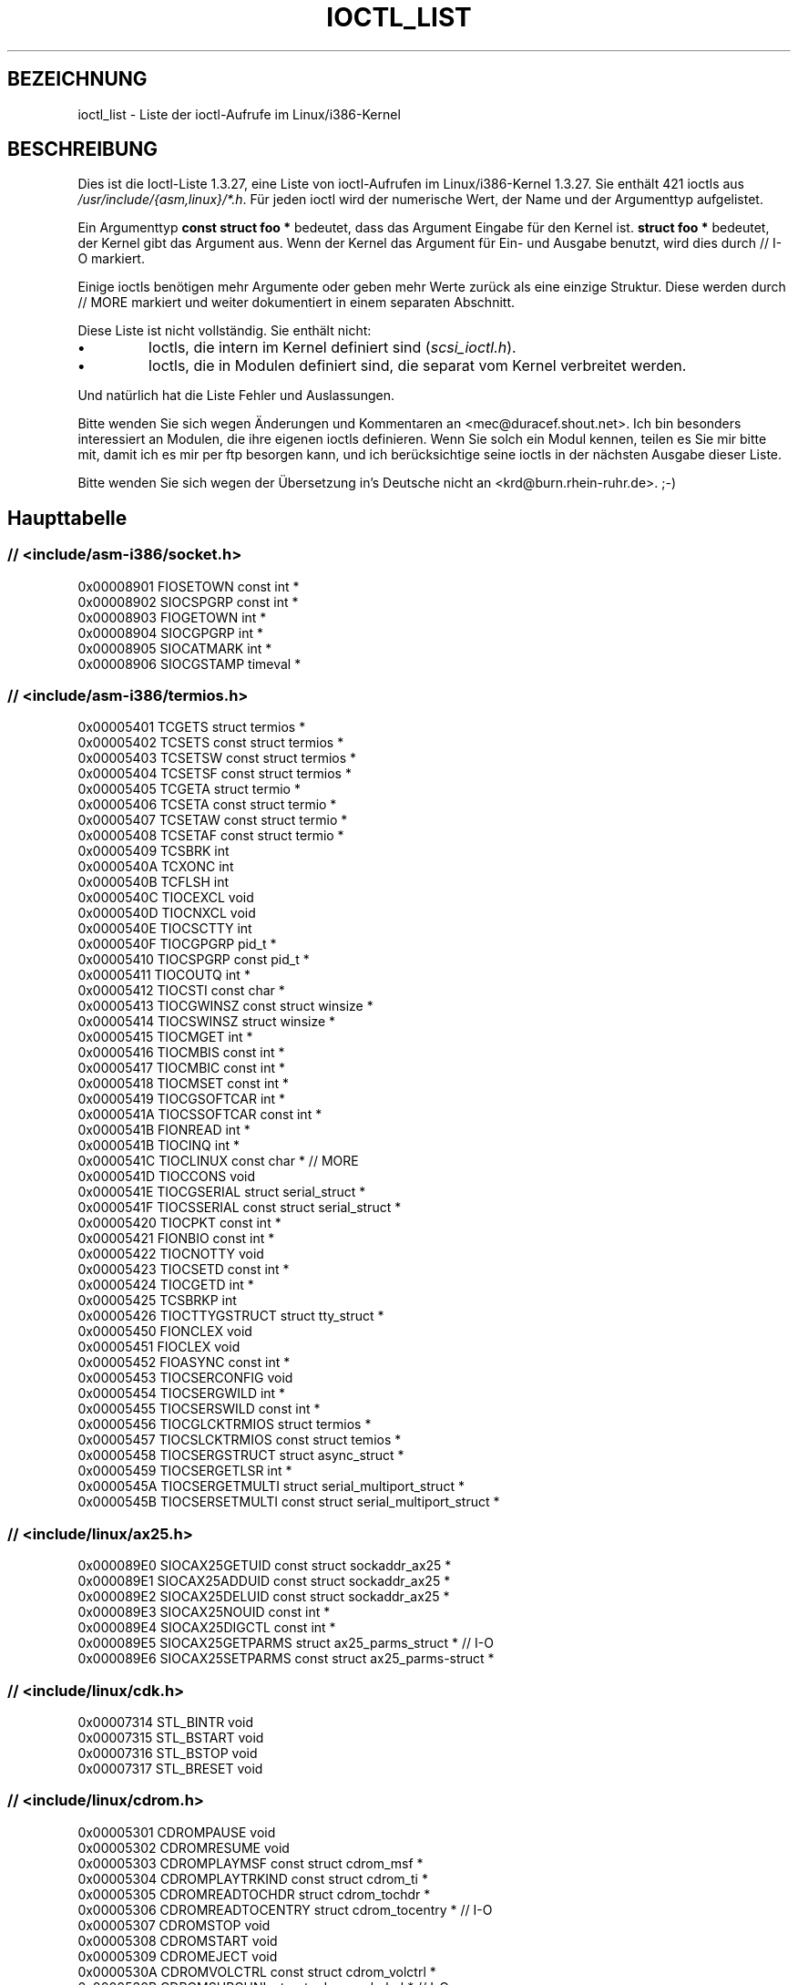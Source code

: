 .\" Ioctl List 1.3.27
.\" Sun 17 Sep 1995
.\" Michael Elizabeth Chastain
.\" <mec@duracef.shout.net>
.\" 
.\" // Copyright
.\" 
.\" Ioctl List 1.3.27 is copyright 1995 by Michael Elizabeth Chastain.
.\" It is licensed under the Gnu Public License, Version 2.
.\" 
.\" 
.\" 
.\" // Change Log
.\" 
.\" 1.3.27	421 ioctls.
.\" 	Type information for non-pointer args.
.\" 	SIOCDEVPRIVATE, SIOCPROTOPRIVATE ioctls.
.\" 	Descriptions of extended arguments.
.\" 
.\" 1.2.9	365 ioctls.
.\" 	First public version.
.\" 
.\" Translated to German Sun Jun 02 13:54:00 1996 by Patrick Rother <krd@gulu.net>
.\" Thu Jan 11 21:27:01 2001: Martin Schulze <joey@infodrom.ffis.de>: Turned into manpage
.\" Beautified 22 Feb 2001 Michael Piefel <piefel@informatik.hu-berlin.de>
.\" 
.TH IOCTL_LIST 2 "17. September 1995" "Linux 1.3" "Systemaufrufe"
.SH BEZEICHNUNG
ioctl_list \- Liste der ioctl-Aufrufe im Linux/i386-Kernel
.SH BESCHREIBUNG
Dies ist die Ioctl-Liste 1.3.27, eine Liste von ioctl-Aufrufen im
Linux/i386-Kernel 1.3.27.  Sie enthält 421 ioctls aus
\fI/usr/include/{asm,linux}/*.h\fR.  Für jeden ioctl wird der numerische Wert, der
Name und der Argumenttyp aufgelistet.
.PP
Ein Argumenttyp \fBconst struct foo *\fR bedeutet, dass das Argument Eingabe
für den Kernel ist.  \fBstruct foo *\fR bedeutet, der Kernel gibt das Argument aus.
Wenn der Kernel das Argument für Ein- und Ausgabe benutzt, wird dies durch
// I-O markiert.
.PP
Einige ioctls benötigen mehr Argumente oder geben mehr Werte zurück als eine
einzige Struktur.  Diese werden durch // MORE markiert und weiter dokumentiert
in einem separaten Abschnitt.
.PP
Diese Liste ist nicht vollständig.  Sie enthält nicht:
.TP
.B \(bu
Ioctls, die intern im Kernel definiert sind (\fIscsi_ioctl.h\fR).
.TP
.B \(bu
Ioctls, die in Modulen definiert sind, die separat vom Kernel verbreitet werden.
.PP
Und natürlich hat die Liste Fehler und Auslassungen.
.PP
Bitte wenden Sie sich wegen Änderungen und Kommentaren an
<mec@duracef.shout.net>.  Ich bin besonders interessiert an Modulen, die ihre
eigenen ioctls definieren.  Wenn Sie solch ein Modul kennen, teilen es Sie mir
bitte mit, damit ich es mir per ftp besorgen kann, und ich berücksichtige seine
ioctls in der nächsten Ausgabe dieser Liste.
.PP
Bitte wenden Sie sich wegen der Übersetzung in's Deutsche nicht an 
<krd@burn.rhein-ruhr.de>. ;-)

.SH "Haupttabelle"

.SS "// <include/asm-i386/socket.h>"
.nf
0x00008901  FIOSETOWN                   const int *
0x00008902  SIOCSPGRP                   const int *
0x00008903  FIOGETOWN                   int *
0x00008904  SIOCGPGRP                   int *
0x00008905  SIOCATMARK                  int *
0x00008906  SIOCGSTAMP                  timeval *

.SS "// <include/asm-i386/termios.h>"
.nf
0x00005401  TCGETS                      struct termios *
0x00005402  TCSETS                      const struct termios *
0x00005403  TCSETSW                     const struct termios *
0x00005404  TCSETSF                     const struct termios *
0x00005405  TCGETA                      struct termio *
0x00005406  TCSETA                      const struct termio *
0x00005407  TCSETAW                     const struct termio *
0x00005408  TCSETAF                     const struct termio *
0x00005409  TCSBRK                      int
0x0000540A  TCXONC                      int
0x0000540B  TCFLSH                      int
0x0000540C  TIOCEXCL                    void
0x0000540D  TIOCNXCL                    void
0x0000540E  TIOCSCTTY                   int
0x0000540F  TIOCGPGRP                   pid_t *
0x00005410  TIOCSPGRP                   const pid_t *
0x00005411  TIOCOUTQ                    int *
0x00005412  TIOCSTI                     const char *
0x00005413  TIOCGWINSZ                  const struct winsize *
0x00005414  TIOCSWINSZ                  struct winsize *
0x00005415  TIOCMGET                    int *
0x00005416  TIOCMBIS                    const int *
0x00005417  TIOCMBIC                    const int *
0x00005418  TIOCMSET                    const int *
0x00005419  TIOCGSOFTCAR                int *
0x0000541A  TIOCSSOFTCAR                const int *
0x0000541B  FIONREAD                    int *
0x0000541B  TIOCINQ                     int *
0x0000541C  TIOCLINUX                   const char *                    // MORE
0x0000541D  TIOCCONS                    void
0x0000541E  TIOCGSERIAL                 struct serial_struct *
0x0000541F  TIOCSSERIAL                 const struct serial_struct *
0x00005420  TIOCPKT                     const int *
0x00005421  FIONBIO                     const int *
0x00005422  TIOCNOTTY                   void
0x00005423  TIOCSETD                    const int *
0x00005424  TIOCGETD                    int *
0x00005425  TCSBRKP                     int
0x00005426  TIOCTTYGSTRUCT              struct tty_struct *
0x00005450  FIONCLEX                    void
0x00005451  FIOCLEX                     void
0x00005452  FIOASYNC                    const int *
0x00005453  TIOCSERCONFIG               void
0x00005454  TIOCSERGWILD                int *
0x00005455  TIOCSERSWILD                const int *
0x00005456  TIOCGLCKTRMIOS              struct termios *
0x00005457  TIOCSLCKTRMIOS              const struct temios *
0x00005458  TIOCSERGSTRUCT              struct async_struct *
0x00005459  TIOCSERGETLSR               int *
0x0000545A  TIOCSERGETMULTI             struct serial_multiport_struct *
0x0000545B  TIOCSERSETMULTI             const struct serial_multiport_struct *

.SS "// <include/linux/ax25.h>"
.nf
0x000089E0  SIOCAX25GETUID              const struct sockaddr_ax25 *
0x000089E1  SIOCAX25ADDUID              const struct sockaddr_ax25 *
0x000089E2  SIOCAX25DELUID              const struct sockaddr_ax25 *
0x000089E3  SIOCAX25NOUID               const int *
0x000089E4  SIOCAX25DIGCTL              const int *
0x000089E5  SIOCAX25GETPARMS            struct ax25_parms_struct *      // I-O
0x000089E6  SIOCAX25SETPARMS            const struct ax25_parms-struct *

.SS "// <include/linux/cdk.h>"
.nf
0x00007314  STL_BINTR                   void
0x00007315  STL_BSTART                  void
0x00007316  STL_BSTOP                   void
0x00007317  STL_BRESET                  void

.SS "// <include/linux/cdrom.h>"
.nf
0x00005301  CDROMPAUSE                  void
0x00005302  CDROMRESUME                 void
0x00005303  CDROMPLAYMSF                const struct cdrom_msf *
0x00005304  CDROMPLAYTRKIND             const struct cdrom_ti *
0x00005305  CDROMREADTOCHDR             struct cdrom_tochdr *
0x00005306  CDROMREADTOCENTRY           struct cdrom_tocentry *         // I-O
0x00005307  CDROMSTOP                   void
0x00005308  CDROMSTART                  void
0x00005309  CDROMEJECT                  void
0x0000530A  CDROMVOLCTRL                const struct cdrom_volctrl *
0x0000530B  CDROMSUBCHNL                struct cdrom_subchnl *          // I-O
0x0000530C  CDROMREADMODE2              const struct cdrom_msf *        // MORE
0x0000530D  CDROMREADMODE1              const struct cdrom_msf *        // MORE
0x0000530E  CDROMREADAUDIO              const struct cdrom_read_audio * // MORE
0x0000530F  CDROMEJECT_SW               int
0x00005310  CDROMMULTISESSION           struct cdrom_multisession *     // I-O
0x00005311  CDROM_GET_UPC               struct { char [8]; } *
0x00005312  CDROMRESET                  void
0x00005313  CDROMVOLREAD                struct cdrom_volctrl *
0x00005314  CDROMREADRAW                const struct cdrom_msf *        // MORE
0x00005315  CDROMREADCOOKED             const struct cdrom_msf *        // MORE
0x00005316  CDROMSEEK                   const struct cdrom_msf *

.SS "// <include/linux/cm206.h>"
.nf
0x00002000  CM206CTL_GET_STAT           int
0x00002001  CM206CTL_GET_LAST_STAT      int

.SS "// <include/linux/cyclades.h>"
.nf
0x00435901  CYGETMON                    struct cyclades_monitor *
0x00435902  CYGETTHRESH                 int *
0x00435903  CYSETTHRESH                 int
0x00435904  CYGETDEFTHRESH              int *
0x00435905  CYSETDEFTHRESH              int
0x00435906  CYGETTIMEOUT                int *
0x00435907  CYSETTIMEOUT                int
0x00435908  CYGETDEFTIMEOUT             int *
0x00435909  CYSETDEFTIMEOUT             int

.SS "// <include/linux/ext2_fs.h>"
.nf
0x80046601  EXT2_IOC_GETFLAGS           int *
0x40046602  EXT2_IOC_SETFLAGS           const int *
0x80047601  EXT2_IOC_GETVERSION         int *
0x40047602  EXT2_IOC_SETVERSION         const int *

.SS "// <include/linux/fd.h>"
.nf
0x00000000  FDCLRPRM                    void
0x00000001  FDSETPRM                    const struct floppy_struct *
0x00000002  FDDEFPRM                    const struct floppy_struct *
0x00000003  FDGETPRM                    struct floppy_struct *
0x00000004  FDMSGON                     void
0x00000005  FDMSGOFF                    void
0x00000006  FDFMTBEG                    void
0x00000007  FDFMTTRK                    const struct format_descr *
0x00000008  FDFMTEND                    void
0x0000000A  FDSETEMSGTRESH              int
0x0000000B  FDFLUSH                     void
0x0000000C  FDSETMAXERRS                const struct floppy_max_errors *
0x0000000E  FDGETMAXERRS                struct floppy_max_errors *
0x00000010  FDGETDRVTYP                 struct { char [16]; } *
0x00000014  FDSETDRVPRM                 const struct floppy_drive_params *
0x00000015  FDGETDRVPRM                 struct floppy_drive_params *
0x00000016  FDGETDRVSTAT                struct floppy_drive_struct *
0x00000017  FDPOLLDRVSTAT               struct floppy_drive_struct *
0x00000018  FDRESET                     int
0x00000019  FDGETFDCSTAT                struct floppy_fdc_state *
0x0000001B  FDWERRORCLR                 void
0x0000001C  FDWERRORGET                 struct floppy_write_errors *
0x0000001E  FDRAWCMD                    struct floppy_raw_cmd * // MORE // I-O
0x00000028  FDTWADDLE                   void

.SS "// <include/linux/fs.h>"
.nf
0x0000125D  BLKROSET                    const int *
0x0000125E  BLKROGET                    int *
0x0000125F  BLKRRPART                   void
0x00001260  BLKGETSIZE                  int *
0x00001261  BLKFLSBUF                   void
0x00001262  BLKRASET                    int
0x00001263  BLKRAGET                    int *
0x00000001  FIBMAP                      int *                           // I-O
0x00000002  FIGETBSZ                    int *

.SS "// <include/linux/hdreg.h>"
.nf
0x00000301  HDIO_GETGEO                 struct hd_geometry *
0x00000302  HDIO_GET_UNMASKINTR         int *
0x00000304  HDIO_GET_MULTCOUNT          int *
0x00000307  HDIO_GET_IDENTITY           struct hd_driveid *
0x00000308  HDIO_GET_KEEPSETTINGS       int *
0x00000309  HDIO_GET_CHIPSET            int *
0x0000030A  HDIO_GET_NOWERR             int *
0x0000030B  HDIO_GET_DMA                int *
0x0000031F  HDIO_DRIVE_CMD              int *                           // I-O
0x00000321  HDIO_SET_MULTCOUNT          int
0x00000322  HDIO_SET_UNMASKINTR         int
0x00000323  HDIO_SET_KEEPSETTINGS       int
0x00000324  HDIO_SET_CHIPSET            int
0x00000325  HDIO_SET_NOWERR             int
0x00000326  HDIO_SET_DMA                int

.SS "// <include/linux/if_eql.h>"
.nf
0x000089F0  EQL_ENSLAVE                 struct ifreq *          // MORE // I-O
0x000089F1  EQL_EMANCIPATE              struct ifreq *          // MORE // I-O
0x000089F2  EQL_GETSLAVECFG             struct ifreq *          // MORE // I-O
0x000089F3  EQL_SETSLAVECFG             struct ifreq *          // MORE // I-O
0x000089F4  EQL_GETMASTRCFG             struct ifreq *          // MORE // I-O
0x000089F5  EQL_SETMASTRCFG             struct ifreq *          // MORE // I-O

.SS "// <include/linux/if_plip.h>"
.nf
0x000089F0  SIOCDEVPLIP                 struct ifreq *                  // I-O

.SS "// <include/linux/if_ppp.h>"
.nf
0x00005490  PPPIOCGFLAGS                int *
0x00005491  PPPIOCSFLAGS                const int *
0x00005492  PPPIOCGASYNCMAP             int *
0x00005493  PPPIOCSASYNCMAP             const int *
0x00005494  PPPIOCGUNIT                 int *
0x00005495  PPPIOCSINPSIG               const int *
0x00005497  PPPIOCSDEBUG                const int *
0x00005498  PPPIOCGDEBUG                int *
0x00005499  PPPIOCGSTAT                 struct ppp_stats *
0x0000549A  PPPIOCGTIME                 struct ppp_ddinfo *
0x0000549B  PPPIOCGXASYNCMAP            struct { int [8]; } *
0x0000549C  PPPIOCSXASYNCMAP            const struct { int [8]; } *
0x0000549D  PPPIOCSMRU                  const int *
0x0000549E  PPPIOCRASYNCMAP             const int *
0x0000549F  PPPIOCSMAXCID               const int *

.SS "// <include/linux/ipx.h>"
.nf
0x000089E0  SIOCAIPXITFCRT              const char *
0x000089E1  SIOCAIPXPRISLT              const char *
0x000089E2  SIOCIPXCFGDATA              struct ipx_config_data *

.SS "// <include/linux/kd.h>"
.nf
0x00004B60  GIO_FONT                    struct { char [8192]; } *
0x00004B61  PIO_FONT                    const struct { char [8192]; } *
0x00004B6B  GIO_FONTX                   struct console_font_desc *  // MORE I-O
0x00004B6C  PIO_FONTX                   const struct console_font_desc * //MORE
0x00004B70  GIO_CMAP                    struct { char [48]; } *
0x00004B71  PIO_CMAP                    const struct { char [48]; }
0x00004B2F  KIOCSOUND                   int
0x00004B30  KDMKTONE                    int
0x00004B31  KDGETLED                    char *
0x00004B32  KDSETLED                    int
0x00004B33  KDGKBTYPE                   char *
0x00004B34  KDADDIO                     int                             // MORE
0x00004B35  KDDELIO                     int                             // MORE
0x00004B36  KDENABIO                    void                            // MORE
0x00004B37  KDDISABIO                   void                            // MORE
0x00004B3A  KDSETMODE                   int
0x00004B3B  KDGETMODE                   int *
0x00004B3C  KDMAPDISP                   void                            // MORE
0x00004B3D  KDUNMAPDISP                 void                            // MORE
0x00004B40  GIO_SCRNMAP                 struct { char [E_TABSZ]; } *
0x00004B41  PIO_SCRNMAP                 const struct { char [E_TABSZ]; } *
0x00004B69  GIO_UNISCRNMAP              struct { short [E_TABSZ]; } *
0x00004B6A  PIO_UNISCRNMAP              const struct { short [E_TABSZ]; } *
0x00004B66  GIO_UNIMAP                  struct unimapdesc *     // MORE // I-O
0x00004B67  PIO_UNIMAP                  const struct unimapdesc *       // MORE
0x00004B68  PIO_UNIMAPCLR               const struct unimapinit *
0x00004B44  KDGKBMODE                   int *
0x00004B45  KDSKBMODE                   int
0x00004B62  KDGKBMETA                   int *
0x00004B63  KDSKBMETA                   int
0x00004B64  KDGKBLED                    int *
0x00004B65  KDSKBLED                    int
0x00004B46  KDGKBENT                    struct kbentry *                // I-O
0x00004B47  KDSKBENT                    const struct kbentry *
0x00004B48  KDGKBSENT                   struct kbsentry *               // I-O
0x00004B49  KDSKBSENT                   const struct kbsentry *
0x00004B4A  KDGKBDIACR                  struct kbdiacrs *
0x00004B4B  KDSKBDIACR                  const struct kbdiacrs *
0x00004B4C  KDGETKEYCODE                struct kbkeycode *              // I-O
0x00004B4D  KDSETKEYCODE                const struct kbkeycode *
0x00004B4E  KDSIGACCEPT                 int

.SS "// <include/linux/lp.h>"
.nf
0x00000601  LPCHAR                      int
0x00000602  LPTIME                      int
0x00000604  LPABORT                     int
0x00000605  LPSETIRQ                    int
0x00000606  LPGETIRQ                    int *
0x00000608  LPWAIT                      int
0x00000609  LPCAREFUL                   int
0x0000060A  LPABORTOPEN                 int
0x0000060B  LPGETSTATUS                 int *
0x0000060C  LPRESET                     void
0x0000060D  LPGETSTATS                  struct lp_stats *

.SS "// <include/linux/mroute.h>"
.nf
0x000089E0  SIOCGETVIFCNT               struct sioc_vif_req *           // I-O
0x000089E1  SIOCGETSGCNT                struct sioc_sg_req *            // I-O

.SS "// <include/linux/mtio.h>"
.nf
0x40086D01  MTIOCTOP                    const struct mtop *
0x801C6D02  MTIOCGET                    struct mtget *
0x80046D03  MTIOCPOS                    struct mtpos *
0x80206D04  MTIOCGETCONFIG              struct mtconfiginfo *
0x40206D05  MTIOCSETCONFIG              const struct mtconfiginfo *

.SS "// <include/linux/netrom.h>"
.nf
0x000089E0  SIOCNRGETPARMS              struct nr_parms_struct *        // I-O
0x000089E1  SIOCNRSETPARMS              const struct nr_parms_struct *
0x000089E2  SIOCNRDECOBS                void
0x000089E3  SIOCNRRTCTL                 const int *

.SS "// <include/linux/sbpcd.h>"
.nf
0x00009000  DDIOCSDBG                   const int *
0x00005382  CDROMAUDIOBUFSIZ            int

.SS "// <include/linux/scc.h>"
.nf
0x00005470  TIOCSCCINI                  void
0x00005471  TIOCCHANINI                 const struct scc_modem *
0x00005472  TIOCGKISS                   struct ioctl_command *          // I-O
0x00005473  TIOCSKISS                   const struct ioctl_command *
0x00005474  TIOCSCCSTAT                 struct scc_stat *

.SS "// <include/linux/scsi.h>"
.nf
0x00005382  SCSI_IOCTL_GET_IDLUN        struct { int [2]; } *
0x00005383  SCSI_IOCTL_TAGGED_ENABLE    void
0x00005384  SCSI_IOCTL_TAGGED_DISABLE   void
0x00005385  SCSI_IOCTL_PROBE_HOST       const int *                     // MORE

.SS "// <include/linux/smb_fs.h>"
.nf
0x80027501  SMB_IOC_GETMOUNTUID         uid_t *

.SS "// <include/linux/sockios.h>"
.nf
0x0000890B  SIOCADDRT                   const struct rtentry *          // MORE
0x0000890C  SIOCDELRT                   const struct rtentry *          // MORE
0x00008910  SIOCGIFNAME                 char []
0x00008911  SIOCSIFLINK                 void
0x00008912  SIOCGIFCONF                 struct ifconf *         // MORE // I-O
0x00008913  SIOCGIFFLAGS                struct ifreq *                  // I-O
0x00008914  SIOCSIFFLAGS                const struct ifreq *
0x00008915  SIOCGIFADDR                 struct ifreq *                  // I-O
0x00008916  SIOCSIFADDR                 const struct ifreq *
0x00008917  SIOCGIFDSTADDR              struct ifreq *                  // I-O
0x00008918  SIOCSIFDSTADDR              const struct ifreq *
0x00008919  SIOCGIFBRDADDR              struct ifreq *                  // I-O
0x0000891A  SIOCSIFBRDADDR              const struct ifreq *
0x0000891B  SIOCGIFNETMASK              struct ifreq *                  // I-O
0x0000891C  SIOCSIFNETMASK              const struct ifreq *
0x0000891D  SIOCGIFMETRIC               struct ifreq *                  // I-O
0x0000891E  SIOCSIFMETRIC               const struct ifreq *
0x0000891F  SIOCGIFMEM                  struct ifreq *                  // I-O
0x00008920  SIOCSIFMEM                  const struct ifreq *
0x00008921  SIOCGIFMTU                  struct ifreq *                  // I-O
0x00008922  SIOCSIFMTU                  const struct ifreq *
0x00008923  OLD_SIOCGIFHWADDR           struct ifreq *                  // I-O
0x00008924  SIOCSIFHWADDR               const struct ifreq *            // MORE
0x00008925  SIOCGIFENCAP                int *
0x00008926  SIOCSIFENCAP                const int *
0x00008927  SIOCGIFHWADDR               struct ifreq *                  // I-O
0x00008929  SIOCGIFSLAVE                void
0x00008930  SIOCSIFSLAVE                void
0x00008931  SIOCADDMULTI                const struct ifreq *
0x00008932  SIOCDELMULTI                const struct ifreq *
0x00008940  SIOCADDRTOLD                void
0x00008941  SIOCDELRTOLD                void
0x00008950  SIOCDARP                    const struct arpreq *
0x00008951  SIOCGARP                    struct arpreq *                 // I-O
0x00008952  SIOCSARP                    const struct arpreq *
0x00008960  SIOCDRARP                   const struct arpreq *
0x00008961  SIOCGRARP                   struct arpreq *                 // I-O
0x00008962  SIOCSRARP                   const struct arpreq *
0x00008970  SIOCGIFMAP                  struct ifreq *                  // I-O
0x00008971  SIOCSIFMAP                  const struct ifreq *

.SS "// <include/linux/soundcard.h>"
.nf
0x00005100  SNDCTL_SEQ_RESET            void
0x00005101  SNDCTL_SEQ_SYNC             void
0xC08C5102  SNDCTL_SYNTH_INFO           struct synth_info *             // I-O
0xC0045103  SNDCTL_SEQ_CTRLRATE         int *                           // I-O
0x80045104  SNDCTL_SEQ_GETOUTCOUNT      int *
0x80045105  SNDCTL_SEQ_GETINCOUNT       int *
0x40045106  SNDCTL_SEQ_PERCMODE         void
0x40285107  SNDCTL_FM_LOAD_INSTR        const struct sbi_instrument *
0x40045108  SNDCTL_SEQ_TESTMIDI         const int *
0x40045109  SNDCTL_SEQ_RESETSAMPLES     const int *
0x8004510A  SNDCTL_SEQ_NRSYNTHS         int *
0x8004510B  SNDCTL_SEQ_NRMIDIS          int *
0xC074510C  SNDCTL_MIDI_INFO            struct midi_info *              // I-O
0x4004510D  SNDCTL_SEQ_THRESHOLD        const int *
0xC004510E  SNDCTL_SYNTH_MEMAVL         int *                           // I-O
0x4004510F  SNDCTL_FM_4OP_ENABLE        const int *
0xCFB85110  SNDCTL_PMGR_ACCESS          struct patmgr_info *            // I-O
0x00005111  SNDCTL_SEQ_PANIC            void
0x40085112  SNDCTL_SEQ_OUTOFBAND        const struct seq_event_rec *
0xC0045401  SNDCTL_TMR_TIMEBASE         int *                           // I-O
0x00005402  SNDCTL_TMR_START            void
0x00005403  SNDCTL_TMR_STOP             void
0x00005404  SNDCTL_TMR_CONTINUE         void
0xC0045405  SNDCTL_TMR_TEMPO            int *                           // I-O
0xC0045406  SNDCTL_TMR_SOURCE           int *                           // I-O
0x40045407  SNDCTL_TMR_METRONOME        const int *
0x40045408  SNDCTL_TMR_SELECT           int *                           // I-O
0xCFB85001  SNDCTL_PMGR_IFACE           struct patmgr_info *            // I-O
0xC0046D00  SNDCTL_MIDI_PRETIME         int *                           // I-O
0xC0046D01  SNDCTL_MIDI_MPUMODE         const int *
0xC0216D02  SNDCTL_MIDI_MPUCMD          struct mpu_command_rec *        // I-O
0x00005000  SNDCTL_DSP_RESET            void
0x00005001  SNDCTL_DSP_SYNC             void
0xC0045002  SNDCTL_DSP_SPEED            int *                           // I-O
0xC0045003  SNDCTL_DSP_STEREO           int *                           // I-O
0xC0045004  SNDCTL_DSP_GETBLKSIZE       int *                           // I-O
0xC0045006  SOUND_PCM_WRITE_CHANNELS    int *                           // I-O
0xC0045007  SOUND_PCM_WRITE_FILTER      int *                           // I-O
0x00005008  SNDCTL_DSP_POST             void
0xC0045009  SNDCTL_DSP_SUBDIVIDE        int *                           // I-O
0xC004500A  SNDCTL_DSP_SETFRAGMENT      int *                           // I-O
0x8004500B  SNDCTL_DSP_GETFMTS          int *
0xC0045005  SNDCTL_DSP_SETFMT           int *                           // I-O
0x800C500C  SNDCTL_DSP_GETOSPACE        struct audio_buf_info *
0x800C500D  SNDCTL_DSP_GETISPACE        struct audio_buf_info *
0x0000500E  SNDCTL_DSP_NONBLOCK         void
0x80045002  SOUND_PCM_READ_RATE         int *
0x80045006  SOUND_PCM_READ_CHANNELS     int *
0x80045005  SOUND_PCM_READ_BITS         int *
0x80045007  SOUND_PCM_READ_FILTER       int *
0x00004300  SNDCTL_COPR_RESET           void
0xCFB04301  SNDCTL_COPR_LOAD            const struct copr_buffer *
0xC0144302  SNDCTL_COPR_RDATA           struct copr_debug_buf *         // I-O
0xC0144303  SNDCTL_COPR_RCODE           struct copr_debug_buf *         // I-O
0x40144304  SNDCTL_COPR_WDATA           const struct copr_debug_buf *
0x40144305  SNDCTL_COPR_WCODE           const struct copr_debug_buf *
0xC0144306  SNDCTL_COPR_RUN             struct copr_debug_buf *         // I-O
0xC0144307  SNDCTL_COPR_HALT            struct copr_debug_buf *         // I-O
0x4FA44308  SNDCTL_COPR_SENDMSG         const struct copr_msg *
0x8FA44309  SNDCTL_COPR_RCVMSG          struct copr_msg *
0x80044D00  SOUND_MIXER_READ_VOLUME     int *
0x80044D01  SOUND_MIXER_READ_BASS       int *
0x80044D02  SOUND_MIXER_READ_TREBLE     int *
0x80044D03  SOUND_MIXER_READ_SYNTH      int *
0x80044D04  SOUND_MIXER_READ_PCM        int *
0x80044D05  SOUND_MIXER_READ_SPEAKER    int *
0x80044D06  SOUND_MIXER_READ_LINE       int *
0x80044D07  SOUND_MIXER_READ_MIC        int *
0x80044D08  SOUND_MIXER_READ_CD         int *
0x80044D09  SOUND_MIXER_READ_IMIX       int *
0x80044D0A  SOUND_MIXER_READ_ALTPCM     int *
0x80044D0B  SOUND_MIXER_READ_RECLEV     int *
0x80044D0C  SOUND_MIXER_READ_IGAIN      int *
0x80044D0D  SOUND_MIXER_READ_OGAIN      int *
0x80044D0E  SOUND_MIXER_READ_LINE1      int *
0x80044D0F  SOUND_MIXER_READ_LINE2      int *
0x80044D10  SOUND_MIXER_READ_LINE3      int *
0x80044D1C  SOUND_MIXER_READ_MUTE       int *
0x80044D1D  SOUND_MIXER_READ_ENHANCE    int *
0x80044D1E  SOUND_MIXER_READ_LOUD       int *
0x80044DFF  SOUND_MIXER_READ_RECSRC     int *
0x80044DFE  SOUND_MIXER_READ_DEVMASK    int *
0x80044DFD  SOUND_MIXER_READ_RECMASK    int *
0x80044DFB  SOUND_MIXER_READ_STEREODEVS int *
0x80044DFC  SOUND_MIXER_READ_CAPS       int *
0xC0044D00  SOUND_MIXER_WRITE_VOLUME    int *                           // I-O
0xC0044D01  SOUND_MIXER_WRITE_BASS      int *                           // I-O
0xC0044D02  SOUND_MIXER_WRITE_TREBLE    int *                           // I-O
0xC0044D03  SOUND_MIXER_WRITE_SYNTH     int *                           // I-O
0xC0044D04  SOUND_MIXER_WRITE_PCM       int *                           // I-O
0xC0044D05  SOUND_MIXER_WRITE_SPEAKER   int *                           // I-O
0xC0044D06  SOUND_MIXER_WRITE_LINE      int *                           // I-O
0xC0044D07  SOUND_MIXER_WRITE_MIC       int *                           // I-O
0xC0044D08  SOUND_MIXER_WRITE_CD        int *                           // I-O
0xC0044D09  SOUND_MIXER_WRITE_IMIX      int *                           // I-O
0xC0044D0A  SOUND_MIXER_WRITE_ALTPCM    int *                           // I-O
0xC0044D0B  SOUND_MIXER_WRITE_RECLEV    int *                           // I-O
0xC0044D0C  SOUND_MIXER_WRITE_IGAIN     int *                           // I-O
0xC0044D0D  SOUND_MIXER_WRITE_OGAIN     int *                           // I-O
0xC0044D0E  SOUND_MIXER_WRITE_LINE1     int *                           // I-O
0xC0044D0F  SOUND_MIXER_WRITE_LINE2     int *                           // I-O
0xC0044D10  SOUND_MIXER_WRITE_LINE3     int *                           // I-O
0xC0044D1C  SOUND_MIXER_WRITE_MUTE      int *                           // I-O
0xC0044D1D  SOUND_MIXER_WRITE_ENHANCE   int *                           // I-O
0xC0044D1E  SOUND_MIXER_WRITE_LOUD      int *                           // I-O
0xC0044DFF  SOUND_MIXER_WRITE_RECSRC    int *                           // I-O

.SS "// <include/linux/umsdos_fs.h>"
.nf
0x000004D2  UMSDOS_READDIR_DOS          struct umsdos_ioctl *           // I-O
0x000004D3  UMSDOS_UNLINK_DOS           const struct umsdos_ioctl *
0x000004D4  UMSDOS_RMDIR_DOS            const struct umsdos_ioctl *
0x000004D5  UMSDOS_STAT_DOS             struct umsdos_ioctl *           // I-O
0x000004D6  UMSDOS_CREAT_EMD            const struct umsdos_ioctl *
0x000004D7  UMSDOS_UNLINK_EMD           const struct umsdos_ioctl *
0x000004D8  UMSDOS_READDIR_EMD          struct umsdos_ioctl *           // I-O
0x000004D9  UMSDOS_GETVERSION           struct umsdos_ioctl *
0x000004DA  UMSDOS_INIT_EMD             void
0x000004DB  UMSDOS_DOS_SETUP            const struct umsdos_ioctl *
0x000004DC  UMSDOS_RENAME_DOS           const struct umsdos_ioctl *

.SS "// <include/linux/vt.h>"
.nf
0x00005600  VT_OPENQRY                  int *
0x00005601  VT_GETMODE                  struct vt_mode *
0x00005602  VT_SETMODE                  const struct vt_mode *
0x00005603  VT_GETSTATE                 struct vt_stat *
0x00005604  VT_SENDSIG                  void
0x00005605  VT_RELDISP                  int
0x00005606  VT_ACTIVATE                 int
0x00005607  VT_WAITACTIVE               int
0x00005608  VT_DISALLOCATE              int
0x00005609  VT_RESIZE                   const struct vt_sizes *
0x0000560A  VT_RESIZEX                  const struct vt_consize *


.SH "Mehr Argumente"
Einige ioctls benötigen einen Pointer auf eine Struktur, die zusätzliche
Pointer enthält.  Diese sind hier in alphabetischer Reihenfolge dokumentiert.

\fBCDROMREADAUDIO\fR benötigt eine Eingabe-Pointer \fBconst struct cdrom_read_audio *\fR.
Das Feld \fIbuf\fR zeigt auf einen Ausgabepuffer der Länge
\fInframes * CD_FRAMESIZE_RAW\fR.

\fBCDROMREADCOOKED\fR, \fBCDROMREADMODE1\fR, \fBCDROMREADMODE2\fR und \fBCDROMREADRAW\fR benötigen
einen Eingabe-Pointer \fBconst struct cdrom_msf *\fR.  Sie benutzen denselben
Pointer als Ausgabe-Pointer auf \fBchar []\fR.  Die Länge ändert sich durch 
Anforderung.  Bei \fBCDROMREADMODE1\fR benutzen die meisten Treiber \fBCD_FRAMESIZE\fR,
jedoch benutzt der Optics Storage-Treiber stattdessen \fBOPT_BLOCKSIZE\fR
(beide haben den numerischen Wert 2048).
.nf
    CDROMREADCOOKED             char [CD_FRAMESIZE]
    CDROMREADMODE1              char [CD_FRAMESIZE oder OPT_BLOCKSIZE]
    CDROMREADMODE2              char [CD_FRAMESIZE_RAW0]
    CDROMREADRAW                char [CD_FRAMESIZE_RAW]
.fi
\fBEQL_ENSLAVE,\fR \fBEQL_EMANCIPATE,\fR \fBEQL_GETSLAVECFG,\fR \fBEQL_SETSLAVECFG\fR,
\fBEQL_GETMASTERCFG\fR und \fBEQL_SETMASTERCFG\fR benötigen eine \fBstruct ifreq *\fR.
Das Feld \fIifr_data\fR ist ein Pointer auf eine weitere Struktur wie folgt:
.nf
    EQL_ENSLAVE                 const struct slaving_request *
    EQL_EMANCIPATE              const struct slaving_request *
    EQL_GETSLAVECFG             struct slave_config *           // I-O
    EQL_SETSLAVECFG             const struct slave_config *
    EQL_GETMASTERCFG            struct master_config *
    EQL_SETMASTERCFG            const struct master_config *
.fi
\fBFDRAWCMD\fR benötigt eine \fBstruct floppy raw_cmd *\fR.  Wenn \fIflags & FD_RAW_WRITE\fR
nicht Null ist, dann zeigt \fIdata\fR auf einen Eingabepuffer der Länge
\fIlength\fR.  Wenn \fIflags & FD_RAW_READ\fR nicht Null ist, dann zeigt \fIdata\fR auf
einen Ausgabepuffer der Länge 'length'.

\fBGIO_FONTX\fR und \fBPIO_FONTX\fR benötigen eine \fBstruct console_font_desc *\fR 
beziehungsweise eine \fBconst struct console_font_desc *\fB.  \fIchardata\fR zeigt auf
einen Puffer von \fBchar [\fIcharcount\fB]\fR.  Dies ist ein Ausgabepuffer für \fBGIO_FONTX\fR
und ein Eingabepuffer für \fBPIO_FONTX\fR.

\fBGIO_UNIMAP\fR und \fBPIO_UNIMAP\fR benötigen eine \fBstruct unimapdesc *\fR beziehungsweise
eine \fBconst struct unimapdesc *\fR.  \fIentries\fR zeigt auf einen Puffer von
\fBstruct unipair [\fIentry_ct\fB]\fR.  Dies ist ein Ausgabepuffer für \fBGIO_UNIMAP\fR
und ein Eingabepuffer für \fBPIO_UNIMAP\fR.

\fBKDADDIO\fR, \fBKDDELIO,\fR \fBKDDISABIO\fR und \fBKDENABIO\fR geben Zugriff frei oder sperren
Zugriff auf I/O-Ports.  Sie sind nötige Alternativen zu \fIioperm\fR.

\fBKDMAPDISP\fR und \fBKDUNMAPDISP\fR geben frei oder sperren Memory-Mappings oder
Zugriff auf I/O-Ports.  Sie sind nicht im Kernel implementiert.

\fBSCSI_IOCTL_PROBE_HOST\fR benötigt einen Eingabe-Pointer \fBconst int *\fR, der eine
Länge ist.  Es benutzt den selben Pointer als Ausgabe-Pointer auf einen Puffer
\fBchar []\fR dieser Länge.

\fBSIOCADDRT\fR und \fBSIOCDELRT\fR benötigen einen Eingabe-Pointer, dessen Typ vom
Protokoll abhängt:
.nf
    Die meisten Protokolle      const struct rtentry *
    AX.25                       const struct ax25_route *
    NET/ROM                     const struct nr_route_struct *
.fi
\fBSIOCGIFCONF\fR benötigt eine \fBstruct ifconf *\fR.  Das Feld \fIifc_buf\fR zeigt auf
einen Puffer der Länge \fIifc_len\fR Byte, wohinein der Kernel eine Liste des
Typs \fBstruct ifreq []\fR schreibt.

\fBSIOCSIFHWADDR\fR benötigt einen Eingabe-Pointer, dessen Typ vom Protokoll abhängt:
.nf
    Die meisten Protokolle      const struct ifreq *
    AX.25                       const char [AX25_ADDR_LEN]
.fi
\fBTIOCLINUX\fR benötigt eine \fBconst char *\fR.  Es benutzt dies, um zwischen 
diversen unabhängigen Fällen zu unterscheiden.  In der Tabelle unten bedeutet
»N + foo« so viel wie »foo« nach einem N-byte-Block.  \fBstruct selection\fR ist definiert
in \fIdrivers/char/selection.c\fR.
.nf
    TIOCLINUX-2                 1 + const struct selection *
    TIOCLINUX-3                 void
    TIOCLINUX-4                 void
    TIOCLINUX-5                 4 + const struct { long [8]; } *
    TIOCLINUX-6                 char *
    TIOCLINUX-7                 char *
    TIOCLINUX-10                1 + const char *
.fi

.SS "Doppelte ioctls"

Diese Liste enthält keine ioctls der Gruppen \fBSIOCDEVPRIVATE\fR und
\fBSIOCPROTOPRIVATE\fR.
.nf
0x00000001  FDSETPRM                    FIBMAP
0x00000002  FDDEFPRM                    FIGETBSZ
0x00005382  CDROMAUDIOBUFSIZ            SCSI_IOCTL_GET_IDLUN
0x00005402  SNDCTL_TMR_START            TCSETS
0x00005403  SNDCTL_TMR_STOP             TCSETSW
0x00005404  SNDCTL_TMR_CONTINUE         TCSETSF
